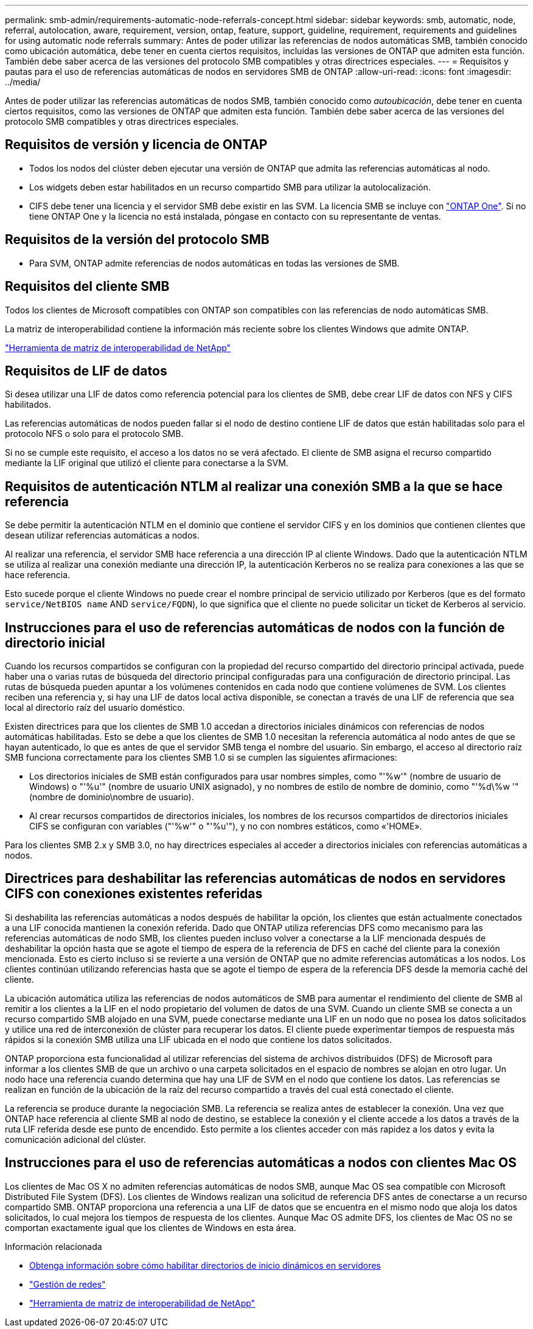 ---
permalink: smb-admin/requirements-automatic-node-referrals-concept.html 
sidebar: sidebar 
keywords: smb, automatic, node, referral, autolocation, aware, requirement, version, ontap, feature, support, guideline, requirement, requirements and guidelines for using automatic node referrals 
summary: Antes de poder utilizar las referencias de nodos automáticas SMB, también conocido como ubicación automática, debe tener en cuenta ciertos requisitos, incluidas las versiones de ONTAP que admiten esta función. También debe saber acerca de las versiones del protocolo SMB compatibles y otras directrices especiales. 
---
= Requisitos y pautas para el uso de referencias automáticas de nodos en servidores SMB de ONTAP
:allow-uri-read: 
:icons: font
:imagesdir: ../media/


[role="lead"]
Antes de poder utilizar las referencias automáticas de nodos SMB, también conocido como _autoubicación_, debe tener en cuenta ciertos requisitos, como las versiones de ONTAP que admiten esta función. También debe saber acerca de las versiones del protocolo SMB compatibles y otras directrices especiales.



== Requisitos de versión y licencia de ONTAP

* Todos los nodos del clúster deben ejecutar una versión de ONTAP que admita las referencias automáticas al nodo.
* Los widgets deben estar habilitados en un recurso compartido SMB para utilizar la autolocalización.
* CIFS debe tener una licencia y el servidor SMB debe existir en las SVM. La licencia SMB se incluye con link:../system-admin/manage-licenses-concept.html#licenses-included-with-ontap-one["ONTAP One"]. Si no tiene ONTAP One y la licencia no está instalada, póngase en contacto con su representante de ventas.




== Requisitos de la versión del protocolo SMB

* Para SVM, ONTAP admite referencias de nodos automáticas en todas las versiones de SMB.




== Requisitos del cliente SMB

Todos los clientes de Microsoft compatibles con ONTAP son compatibles con las referencias de nodo automáticas SMB.

La matriz de interoperabilidad contiene la información más reciente sobre los clientes Windows que admite ONTAP.

link:http://mysupport.netapp.com/matrix["Herramienta de matriz de interoperabilidad de NetApp"^]



== Requisitos de LIF de datos

Si desea utilizar una LIF de datos como referencia potencial para los clientes de SMB, debe crear LIF de datos con NFS y CIFS habilitados.

Las referencias automáticas de nodos pueden fallar si el nodo de destino contiene LIF de datos que están habilitadas solo para el protocolo NFS o solo para el protocolo SMB.

Si no se cumple este requisito, el acceso a los datos no se verá afectado. El cliente de SMB asigna el recurso compartido mediante la LIF original que utilizó el cliente para conectarse a la SVM.



== Requisitos de autenticación NTLM al realizar una conexión SMB a la que se hace referencia

Se debe permitir la autenticación NTLM en el dominio que contiene el servidor CIFS y en los dominios que contienen clientes que desean utilizar referencias automáticas a nodos.

Al realizar una referencia, el servidor SMB hace referencia a una dirección IP al cliente Windows. Dado que la autenticación NTLM se utiliza al realizar una conexión mediante una dirección IP, la autenticación Kerberos no se realiza para conexiones a las que se hace referencia.

Esto sucede porque el cliente Windows no puede crear el nombre principal de servicio utilizado por Kerberos (que es del formato `service/NetBIOS name` AND `service/FQDN`), lo que significa que el cliente no puede solicitar un ticket de Kerberos al servicio.



== Instrucciones para el uso de referencias automáticas de nodos con la función de directorio inicial

Cuando los recursos compartidos se configuran con la propiedad del recurso compartido del directorio principal activada, puede haber una o varias rutas de búsqueda del directorio principal configuradas para una configuración de directorio principal. Las rutas de búsqueda pueden apuntar a los volúmenes contenidos en cada nodo que contiene volúmenes de SVM. Los clientes reciben una referencia y, si hay una LIF de datos local activa disponible, se conectan a través de una LIF de referencia que sea local al directorio raíz del usuario doméstico.

Existen directrices para que los clientes de SMB 1.0 accedan a directorios iniciales dinámicos con referencias de nodos automáticas habilitadas. Esto se debe a que los clientes de SMB 1.0 necesitan la referencia automática al nodo antes de que se hayan autenticado, lo que es antes de que el servidor SMB tenga el nombre del usuario. Sin embargo, el acceso al directorio raíz SMB funciona correctamente para los clientes SMB 1.0 si se cumplen las siguientes afirmaciones:

* Los directorios iniciales de SMB están configurados para usar nombres simples, como "'%w'" (nombre de usuario de Windows) o "'%u'" (nombre de usuario UNIX asignado), y no nombres de estilo de nombre de dominio, como "'%d\%w '" (nombre de dominio\nombre de usuario).
* Al crear recursos compartidos de directorios iniciales, los nombres de los recursos compartidos de directorios iniciales CIFS se configuran con variables ("'%w'" o "'%u'"), y no con nombres estáticos, como «'HOME».


Para los clientes SMB 2.x y SMB 3.0, no hay directrices especiales al acceder a directorios iniciales con referencias automáticas a nodos.



== Directrices para deshabilitar las referencias automáticas de nodos en servidores CIFS con conexiones existentes referidas

Si deshabilita las referencias automáticas a nodos después de habilitar la opción, los clientes que están actualmente conectados a una LIF conocida mantienen la conexión referida. Dado que ONTAP utiliza referencias DFS como mecanismo para las referencias automáticas de nodo SMB, los clientes pueden incluso volver a conectarse a la LIF mencionada después de deshabilitar la opción hasta que se agote el tiempo de espera de la referencia de DFS en caché del cliente para la conexión mencionada. Esto es cierto incluso si se revierte a una versión de ONTAP que no admite referencias automáticas a los nodos. Los clientes continúan utilizando referencias hasta que se agote el tiempo de espera de la referencia DFS desde la memoria caché del cliente.

La ubicación automática utiliza las referencias de nodos automáticos de SMB para aumentar el rendimiento del cliente de SMB al remitir a los clientes a la LIF en el nodo propietario del volumen de datos de una SVM. Cuando un cliente SMB se conecta a un recurso compartido SMB alojado en una SVM, puede conectarse mediante una LIF en un nodo que no posea los datos solicitados y utilice una red de interconexión de clúster para recuperar los datos. El cliente puede experimentar tiempos de respuesta más rápidos si la conexión SMB utiliza una LIF ubicada en el nodo que contiene los datos solicitados.

ONTAP proporciona esta funcionalidad al utilizar referencias del sistema de archivos distribuidos (DFS) de Microsoft para informar a los clientes SMB de que un archivo o una carpeta solicitados en el espacio de nombres se alojan en otro lugar. Un nodo hace una referencia cuando determina que hay una LIF de SVM en el nodo que contiene los datos. Las referencias se realizan en función de la ubicación de la raíz del recurso compartido a través del cual está conectado el cliente.

La referencia se produce durante la negociación SMB. La referencia se realiza antes de establecer la conexión. Una vez que ONTAP hace referencia al cliente SMB al nodo de destino, se establece la conexión y el cliente accede a los datos a través de la ruta LIF referida desde ese punto de encendido. Esto permite a los clientes acceder con más rapidez a los datos y evita la comunicación adicional del clúster.



== Instrucciones para el uso de referencias automáticas a nodos con clientes Mac OS

Los clientes de Mac OS X no admiten referencias automáticas de nodos SMB, aunque Mac OS sea compatible con Microsoft Distributed File System (DFS). Los clientes de Windows realizan una solicitud de referencia DFS antes de conectarse a un recurso compartido SMB. ONTAP proporciona una referencia a una LIF de datos que se encuentra en el mismo nodo que aloja los datos solicitados, lo cual mejora los tiempos de respuesta de los clientes. Aunque Mac OS admite DFS, los clientes de Mac OS no se comportan exactamente igual que los clientes de Windows en esta área.

.Información relacionada
* xref:dynamic-home-directories-concept.html[Obtenga información sobre cómo habilitar directorios de inicio dinámicos en servidores]
* link:../networking/networking_reference.html["Gestión de redes"]
* https://mysupport.netapp.com/NOW/products/interoperability["Herramienta de matriz de interoperabilidad de NetApp"^]

